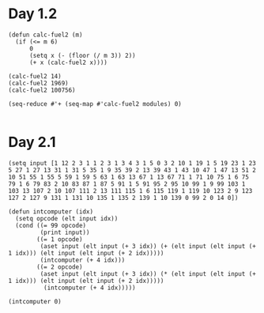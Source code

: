 * Day 1.2

#+BEGIN_SRC elisp
  (defun calc-fuel2 (m)
    (if (<= m 6)
        0
        (setq x (- (floor (/ m 3)) 2))
        (+ x (calc-fuel2 x))))

  (calc-fuel2 14)
  (calc-fuel2 1969)
  (calc-fuel2 100756)

  (seq-reduce #'+ (seq-map #'calc-fuel2 modules) 0)

#+END_SRC

#+RESULTS:
: 5083370

* Day 2.1

#+BEGIN_SRC elisp
  (setq input [1 12 2 3 1 1 2 3 1 3 4 3 1 5 0 3 2 10 1 19 1 5 19 23 1 23 5 27 1 27 13 31 1 31 5 35 1 9 35 39 2 13 39 43 1 43 10 47 1 47 13 51 2 10 51 55 1 55 5 59 1 59 5 63 1 63 13 67 1 13 67 71 1 71 10 75 1 6 75 79 1 6 79 83 2 10 83 87 1 87 5 91 1 5 91 95 2 95 10 99 1 9 99 103 1 103 13 107 2 10 107 111 2 13 111 115 1 6 115 119 1 119 10 123 2 9 123 127 2 127 9 131 1 131 10 135 1 135 2 139 1 10 139 0 99 2 0 14 0])

  (defun intcomputer (idx)
    (setq opcode (elt input idx))
    (cond ((= 99 opcode)
           (print input))
          ((= 1 opcode)
           (aset input (elt input (+ 3 idx)) (+ (elt input (elt input (+ 1 idx))) (elt input (elt input (+ 2 idx)))))
           (intcomputer (+ 4 idx)))
          ((= 2 opcode)
           (aset input (elt input (+ 3 idx)) (* (elt input (elt input (+ 1 idx))) (elt input (elt input (+ 2 idx)))))
            (intcomputer (+ 4 idx)))))

  (intcomputer 0)

#+END_SRC

#+RESULTS:
: [3562624 12 2 2 1 1 2 3 1 3 4 3 1 5 0 3 2 10 1 48 1 5 19 49 1 23 5 50 1 27 13 55 1 31 5 56 1 9 35 59 2 13 39 295 1 43 10 299 1 47 13 304 2 10 51 1216 1 55 5 1217 1 59 5 1218 1 63 13 1223 1 13 67 1228 1 71 10 1232 1 6 75 1234 1 6 79 1236 2 10 83 4944 1 87 5 4945 1 5 91 4946 2 95 10 19784 1 9 99 19787 1 103 13 19792 2 10 107 79168 2 13 111 395840 1 6 115 395842 1 119 10 395846 2 9 123 1187538 2 127 9 3562614 1 131 10 3562618 1 135 2 3562620 1 10 139 0 99 2 0 14 0]
